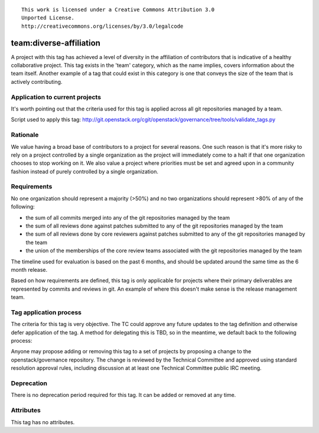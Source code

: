 ::

  This work is licensed under a Creative Commons Attribution 3.0
  Unported License.
  http://creativecommons.org/licenses/by/3.0/legalcode

.. _`tag-team:diverse-affiliation`:

========================================================================
team:diverse-affiliation
========================================================================

A project with this tag has achieved a level of diversity in the affiliation of
contributors that is indicative of a healthy collaborative project.  This tag
exists in the 'team' category, which as the name implies, covers information
about the team itself.  Another example of a tag that could exist in this
category is one that conveys the size of the team that is actively contributing.


Application to current projects
===============================

It's worth pointing out that the criteria used for this tag is applied across
all git repositories managed by a team.

.. tagged-projects:: team:diverse-affiliation


Script used to apply this tag:
http://git.openstack.org/cgit/openstack/governance/tree/tools/validate_tags.py


Rationale
=========

We value having a broad base of contributors to a project for several reasons.
One such reason is that it's more risky to rely on a project controlled by a
single organization as the project will immediately come to a halt if that one
organization chooses to stop working on it.  We also value a project where
priorities must be set and agreed upon in a community fashion instead of purely
controlled by a single organization.


Requirements
============

No one organization should represent a majority (>50%) and no two organizations
should represent >80% of any of the following:

* the sum of all commits merged into any of the git repositories managed by the
  team

* the sum of all reviews done against patches submitted to any of the git
  repositories managed by the team

* the sum of all reviews done by core reviewers against patches submitted to any
  of the git repositories managed by the team

* the union of the memberships of the core review teams associated with the git
  repositories managed by the team

The timeline used for evaluation is based on the past 6 months, and should be
updated around the same time as the 6 month release.

Based on how requirements are defined, this tag is only applicable for projects
where their primary deliverables are represented by commits and reviews in git.
An example of where this doesn't make sense is the release management team.

Tag application process
=======================

The criteria for this tag is very objective.  The TC could approve any future
updates to the tag definition and otherwise defer application of the tag.  A
method for delegating this is TBD, so in the meantime, we default back to the
following process:

Anyone may propose adding or removing this tag to a set of projects by
proposing a change to the openstack/governance repository. The change is
reviewed by the Technical Committee and approved using standard resolution
approval rules, including discussion at at least one Technical Committee
public IRC meeting.


Deprecation
===========

There is no deprecation period required for this tag.  It can be added or
removed at any time.


Attributes
==========

This tag has no attributes.
